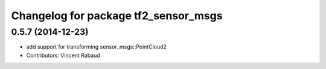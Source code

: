 ^^^^^^^^^^^^^^^^^^^^^^^^^^^^^^^^^^^^^
Changelog for package tf2_sensor_msgs
^^^^^^^^^^^^^^^^^^^^^^^^^^^^^^^^^^^^^

0.5.7 (2014-12-23)
------------------
* add support for transforming sensor_msgs::PointCloud2
* Contributors: Vincent Rabaud
